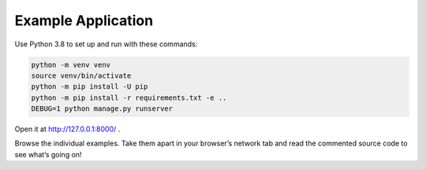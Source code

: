 Example Application
===================

Use Python 3.8 to set up and run with these commands:

.. code-block:: sh

   python -m venv venv
   source venv/bin/activate
   python -m pip install -U pip
   python -m pip install -r requirements.txt -e ..
   DEBUG=1 python manage.py runserver

Open it at http://127.0.0.1:8000/ .

Browse the individual examples.
Take them apart in your browser’s network tab and read the commented source code to see what’s going on!

